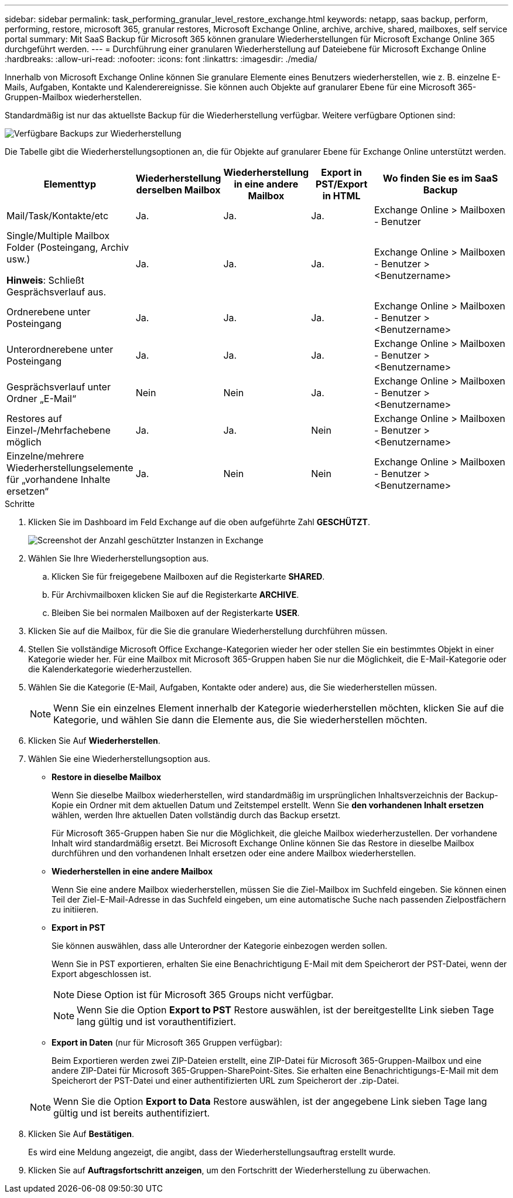 ---
sidebar: sidebar 
permalink: task_performing_granular_level_restore_exchange.html 
keywords: netapp, saas backup, perform, performing, restore, microsoft 365, granular restores, Microsoft Exchange Online, archive, archive, shared, mailboxes, self service portal 
summary: Mit SaaS Backup für Microsoft 365 können granulare Wiederherstellungen für Microsoft Exchange Online 365 durchgeführt werden. 
---
= Durchführung einer granularen Wiederherstellung auf Dateiebene für Microsoft Exchange Online
:hardbreaks:
:allow-uri-read: 
:nofooter: 
:icons: font
:linkattrs: 
:imagesdir: ./media/


[role="lead"]
Innerhalb von Microsoft Exchange Online können Sie granulare Elemente eines Benutzers wiederherstellen, wie z. B. einzelne E-Mails, Aufgaben, Kontakte und Kalenderereignisse. Sie können auch Objekte auf granularer Ebene für eine Microsoft 365-Gruppen-Mailbox wiederherstellen.

Standardmäßig ist nur das aktuellste Backup für die Wiederherstellung verfügbar. Weitere verfügbare Optionen sind:

image:backup_for_restore_availability.png["Verfügbare Backups zur Wiederherstellung"]

Die Tabelle gibt die Wiederherstellungsoptionen an, die für Objekte auf granularer Ebene für Exchange Online unterstützt werden.

[cols="20a,15a,15a,15a,40a"]
|===
| Elementtyp | Wiederherstellung derselben Mailbox | Wiederherstellung in eine andere Mailbox | Export in PST/Export in HTML | Wo finden Sie es im SaaS Backup 


 a| 
Mail/Task/Kontakte/etc
 a| 
Ja.
 a| 
Ja.
 a| 
Ja.
 a| 
Exchange Online > Mailboxen - Benutzer



 a| 
Single/Multiple Mailbox Folder (Posteingang, Archiv usw.)

*Hinweis*: Schließt Gesprächsverlauf aus.
 a| 
Ja.
 a| 
Ja.
 a| 
Ja.
 a| 
Exchange Online > Mailboxen - Benutzer > <Benutzername>



 a| 
Ordnerebene unter Posteingang
 a| 
Ja.
 a| 
Ja.
 a| 
Ja.
 a| 
Exchange Online > Mailboxen - Benutzer > <Benutzername>



 a| 
Unterordnerebene unter Posteingang
 a| 
Ja.
 a| 
Ja.
 a| 
Ja.
 a| 
Exchange Online > Mailboxen - Benutzer > <Benutzername>



 a| 
Gesprächsverlauf unter Ordner „E-Mail“
 a| 
Nein
 a| 
Nein
 a| 
Ja.
 a| 
Exchange Online > Mailboxen - Benutzer > <Benutzername>



 a| 
Restores auf Einzel-/Mehrfachebene möglich
 a| 
Ja.
 a| 
Ja.
 a| 
Nein
 a| 
Exchange Online > Mailboxen - Benutzer > <Benutzername>



 a| 
Einzelne/mehrere Wiederherstellungselemente für „vorhandene Inhalte ersetzen“
 a| 
Ja.
 a| 
Nein
 a| 
Nein
 a| 
Exchange Online > Mailboxen - Benutzer > <Benutzername>

|===
.Schritte
. Klicken Sie im Dashboard im Feld Exchange auf die oben aufgeführte Zahl *GESCHÜTZT*.
+
image:number_protected_exchange.gif["Screenshot der Anzahl geschützter Instanzen in Exchange"]

. Wählen Sie Ihre Wiederherstellungsoption aus.
+
.. Klicken Sie für freigegebene Mailboxen auf die Registerkarte *SHARED*.
.. Für Archivmailboxen klicken Sie auf die Registerkarte *ARCHIVE*.
.. Bleiben Sie bei normalen Mailboxen auf der Registerkarte *USER*.


. Klicken Sie auf die Mailbox, für die Sie die granulare Wiederherstellung durchführen müssen.
. Stellen Sie vollständige Microsoft Office Exchange-Kategorien wieder her oder stellen Sie ein bestimmtes Objekt in einer Kategorie wieder her. Für eine Mailbox mit Microsoft 365-Gruppen haben Sie nur die Möglichkeit, die E-Mail-Kategorie oder die Kalenderkategorie wiederherzustellen.
. Wählen Sie die Kategorie (E-Mail, Aufgaben, Kontakte oder andere) aus, die Sie wiederherstellen müssen.
+

NOTE: Wenn Sie ein einzelnes Element innerhalb der Kategorie wiederherstellen möchten, klicken Sie auf die Kategorie, und wählen Sie dann die Elemente aus, die Sie wiederherstellen möchten.

. Klicken Sie Auf *Wiederherstellen*.
. Wählen Sie eine Wiederherstellungsoption aus.
+
** *Restore in dieselbe Mailbox*
+
Wenn Sie dieselbe Mailbox wiederherstellen, wird standardmäßig im ursprünglichen Inhaltsverzeichnis der Backup-Kopie ein Ordner mit dem aktuellen Datum und Zeitstempel erstellt. Wenn Sie *den vorhandenen Inhalt ersetzen* wählen, werden Ihre aktuellen Daten vollständig durch das Backup ersetzt.

+
Für Microsoft 365-Gruppen haben Sie nur die Möglichkeit, die gleiche Mailbox wiederherzustellen. Der vorhandene Inhalt wird standardmäßig ersetzt. Bei Microsoft Exchange Online können Sie das Restore in dieselbe Mailbox durchführen und den vorhandenen Inhalt ersetzen oder eine andere Mailbox wiederherstellen.

** *Wiederherstellen in eine andere Mailbox*
+
Wenn Sie eine andere Mailbox wiederherstellen, müssen Sie die Ziel-Mailbox im Suchfeld eingeben. Sie können einen Teil der Ziel-E-Mail-Adresse in das Suchfeld eingeben, um eine automatische Suche nach passenden Zielpostfächern zu initiieren.

** *Export in PST*
+
Sie können auswählen, dass alle Unterordner der Kategorie einbezogen werden sollen.

+
Wenn Sie in PST exportieren, erhalten Sie eine Benachrichtigung E-Mail mit dem Speicherort der PST-Datei, wenn der Export abgeschlossen ist.

+

NOTE: Diese Option ist für Microsoft 365 Groups nicht verfügbar.

+

NOTE: Wenn Sie die Option *Export to PST* Restore auswählen, ist der bereitgestellte Link sieben Tage lang gültig und ist vorauthentifiziert.

** *Export in Daten* (nur für Microsoft 365 Gruppen verfügbar):
+
Beim Exportieren werden zwei ZIP-Dateien erstellt, eine ZIP-Datei für Microsoft 365-Gruppen-Mailbox und eine andere ZIP-Datei für Microsoft 365-Gruppen-SharePoint-Sites. Sie erhalten eine Benachrichtigungs-E-Mail mit dem Speicherort der PST-Datei und einer authentifizierten URL zum Speicherort der .zip-Datei.

+

NOTE: Wenn Sie die Option *Export to Data* Restore auswählen, ist der angegebene Link sieben Tage lang gültig und ist bereits authentifiziert.



. Klicken Sie Auf *Bestätigen*.
+
Es wird eine Meldung angezeigt, die angibt, dass der Wiederherstellungsauftrag erstellt wurde.

. Klicken Sie auf *Auftragsfortschritt anzeigen*, um den Fortschritt der Wiederherstellung zu überwachen.


